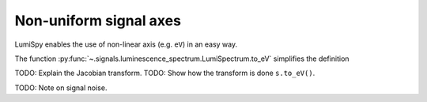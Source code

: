 .. _signal_axis:

Non-uniform signal axes
***********************

LumiSpy enables the use of non-linear axis (e.g. ``eV``) in an easy way.

The function :py:func:`~.signals.luminescence_spectrum.LumiSpectrum.to_eV` simplifies the definition

TODO: Explain the Jacobian transform.
TODO: Show how the transform is done ``s.to_eV()``.

TODO: Note on signal noise.

